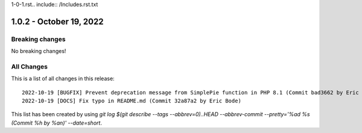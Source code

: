 1-0-1.rst.. include:: /Includes.rst.txt

1.0.2 - October 19, 2022
========================


.. only:: html

   .. contents::
        :local:
        :depth: 3

Breaking changes
----------------
No breaking changes!

All Changes
-----------
This is a list of all changes in this release: ::

    2022-10-19 [BUGFIX] Prevent deprecation message from SimplePie function in PHP 8.1 (Commit bad3662 by Eric Bode)
    2022-10-19 [DOCS] Fix typo in README.md (Commit 32a87a2 by Eric Bode)

This list has been created by using `git log $(git describe --tags --abbrev=0)..HEAD --abbrev-commit --pretty='%ad %s (Commit %h by %an)' --date=short`.
